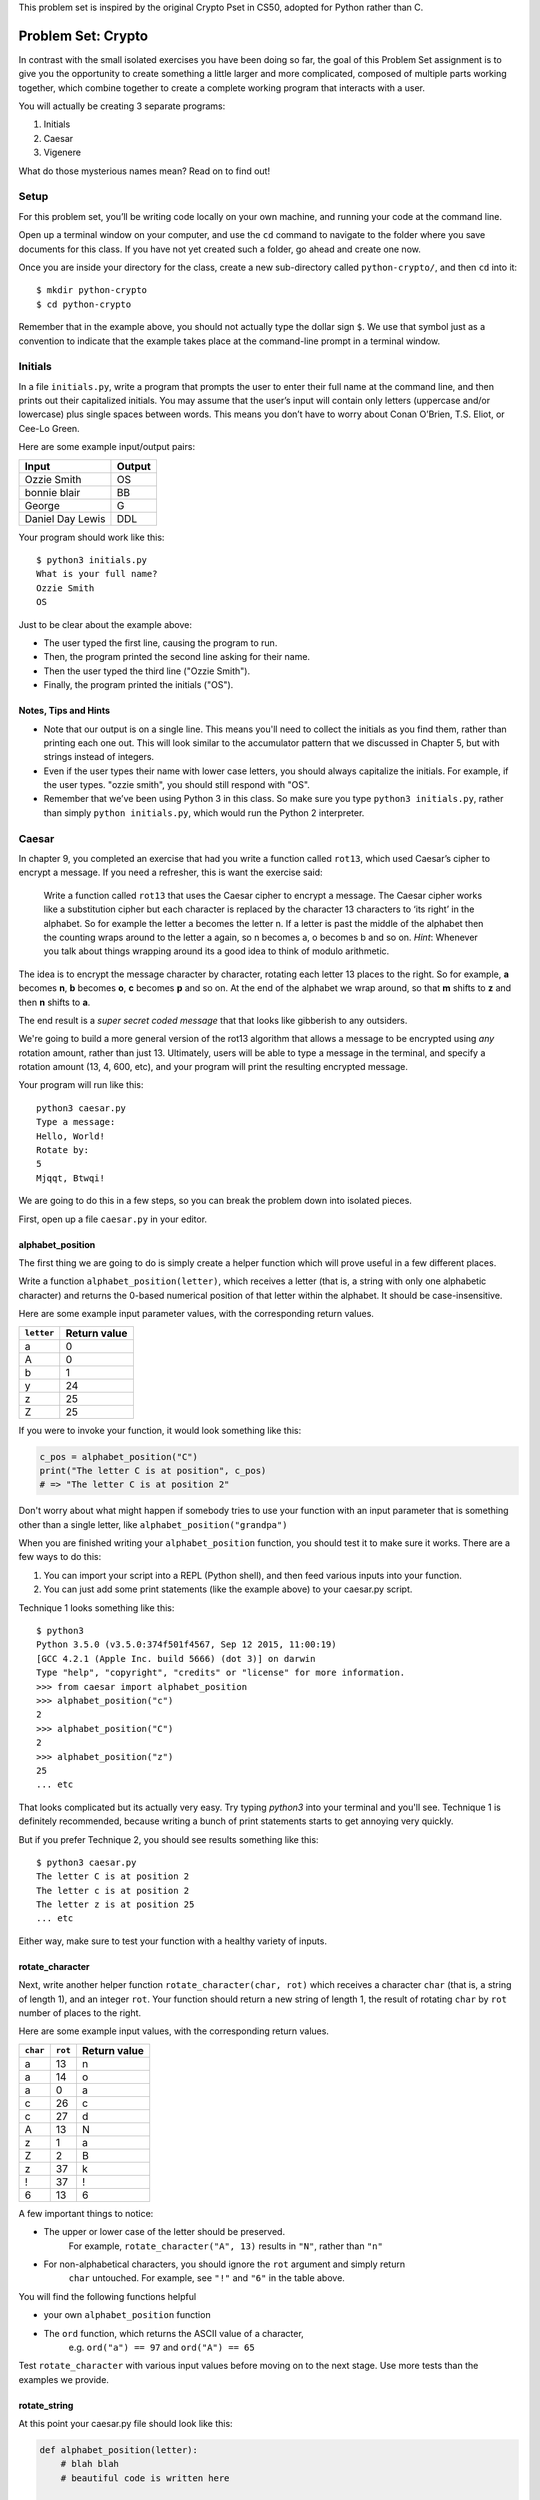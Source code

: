 This problem set is inspired by the original Crypto Pset in CS50, adopted for Python rather than C.

Problem Set: Crypto
===================

In contrast with the small isolated exercises you have been doing so far, the goal of this Problem Set assignment is to give you the opportunity to create something a little larger and more complicated, composed of multiple parts working together, which combine together to create a complete working program that interacts with a user.

You will actually be creating 3 separate programs:

1. Initials
2. Caesar
3. Vigenere

What do those mysterious names mean? Read on to find out!



Setup
-----

For this problem set, you’ll be writing code locally on your own machine, and running your code at the command line.

Open up a terminal window on your computer, and use the ``cd`` command to navigate to the folder where you save documents for this class. If you have not yet created such a folder, go ahead and create one now.

Once you are inside your directory for the class, create a new sub-directory called ``python-crypto/``, and then ``cd`` into it:

::

  $ mkdir python-crypto
  $ cd python-crypto


Remember that in the example above, you should not actually type the dollar sign ``$``. We use that symbol just as a convention to indicate that the example takes place at the command-line prompt in a terminal window.


Initials
--------

In a file ``initials.py``, write a program that prompts the user to enter their full name at the command line, and then prints out their capitalized initials. You may assume that the user’s input will contain only letters (uppercase and/or lowercase) plus single spaces between words. This means you don’t have to worry about Conan O’Brien, T.S. Eliot, or Cee-Lo Green.

Here are some example input/output pairs:

+--------------------+----------+
| Input              | Output   |
+====================+==========+
| Ozzie Smith        | OS       |
+--------------------+----------+
| bonnie blair       | BB       |
+--------------------+----------+
| George             | G        |
+--------------------+----------+
| Daniel Day Lewis   | DDL      |
+--------------------+----------+

Your program should work like this:

::

    $ python3 initials.py
    What is your full name?
    Ozzie Smith
    OS

Just to be clear about the example above:

- The user typed the first line, causing the program to run.
- Then, the program printed the second line asking for their name.
- Then the user typed the third line ("Ozzie Smith").
- Finally, the program printed the initials ("OS").

Notes, Tips and Hints
~~~~~~~~~~~~~~~~~~~~~

- Note that our output is on a single line. This means you'll need to collect the initials as you find them, rather than printing each one out. This will look similar to the accumulator pattern that we discussed in Chapter 5, but with strings instead of integers.

- Even if the user types their name with lower case letters, you should always capitalize the initials. For example, if the user types. "ozzie smith", you should still respond with "OS".

- Remember that we’ve been using Python 3 in this class. So make sure you type ``python3 initials.py``, rather than simply ``python initials.py``, which would run the Python 2 interpreter.


Caesar
------

In chapter 9, you completed an exercise that had you write a function called ``rot13``, which used Caesar’s cipher to encrypt a message. If you need a refresher, this is want the exercise said:

    Write a function called ``rot13`` that uses the Caesar cipher to encrypt a message. The Caesar cipher works like a substitution cipher but each character is replaced by the character 13 characters to ‘its right’ in the alphabet. So for example the letter a becomes the letter n. If a letter is past the middle of the alphabet then the counting wraps around to the letter a again, so n becomes a, o becomes b and so on. *Hint*: Whenever you talk about things wrapping around its a good idea to think of modulo arithmetic.

The idea is to encrypt the message character by character, rotating each letter 13 places to the right. So for example, **a** becomes **n**, **b** becomes **o**, **c** becomes **p** and so on. At the end of the alphabet we wrap around, so that **m** shifts to **z** and then **n** shifts to **a**.

The end result is a *super secret coded message* that that looks like gibberish to any outsiders.

We're going to build a more general version of the rot13 algorithm that allows a message to be encrypted using *any* rotation amount, rather than just 13. Ultimately, users will be able to type a message in the terminal, and specify a rotation amount (13, 4, 600, etc), and your program will print the resulting encrypted message.

Your program will run like this:

::

    python3 caesar.py
    Type a message:
    Hello, World!
    Rotate by:
    5
    Mjqqt, Btwqi!


We are going to do this in a few steps, so you can break the problem down into isolated pieces.

First, open up a file ``caesar.py`` in your editor.

alphabet_position
~~~~~~~~~~~~~~~~~

The first thing we are going to do is simply create a helper function which will
prove useful in a few different places.

Write a function ``alphabet_position(letter)``, which receives
a letter (that is, a string with only one alphabetic character) and returns the 0-based numerical position of that
letter within the alphabet. It should be case-insensitive.

Here are some example input parameter values, with the corresponding return
values.

+--------------------+--------------+
| ``letter``         | Return value |
+====================+==============+
| a                  | 0            |
+--------------------+--------------+
| A                  | 0            |
+--------------------+--------------+
| b                  | 1            |
+--------------------+--------------+
| y                  | 24           |
+--------------------+--------------+
| z                  | 25           |
+--------------------+--------------+
| Z                  | 25           |
+--------------------+--------------+

If you were to invoke your function, it would look something like this:

.. code-block:: python

    c_pos = alphabet_position("C")
    print("The letter C is at position", c_pos)
    # => "The letter C is at position 2"

Don't worry about what might happen if somebody tries to use your function with an input parameter that is
something other than a single letter, like ``alphabet_position("grandpa")``

When you are finished writing your ``alphabet_position`` function, you should test it
to make sure it works. There are a few ways to do this:

1. You can import your script into a REPL (Python shell), and then feed various inputs into your function.
2. You can just add some print statements (like the example above) to your caesar.py script.

Technique 1 looks something like this:

::

    $ python3
    Python 3.5.0 (v3.5.0:374f501f4567, Sep 12 2015, 11:00:19)
    [GCC 4.2.1 (Apple Inc. build 5666) (dot 3)] on darwin
    Type "help", "copyright", "credits" or "license" for more information.
    >>> from caesar import alphabet_position
    >>> alphabet_position("c")
    2
    >>> alphabet_position("C")
    2
    >>> alphabet_position("z")
    25
    ... etc

That looks complicated but its actually very easy. Try typing `python3` into your terminal and you'll see.
Technique 1 is definitely recommended, because writing a bunch of print statements
starts to get annoying very quickly.

But if you prefer Technique 2, you should see results something like this:

::

    $ python3 caesar.py
    The letter C is at position 2
    The letter c is at position 2
    The letter z is at position 25
    ... etc

Either way, make sure to test your function with a healthy variety of inputs.


rotate_character
~~~~~~~~~~~~~~~~

Next, write another helper function ``rotate_character(char, rot)`` which receives
a character ``char`` (that is, a string of length 1), and an integer ``rot``.
Your function should return a new string of length 1, the result of rotating ``char``
by ``rot`` number of places to the right.

Here are some example input values, with the corresponding return values.

+----------+---------+--------------+
| ``char`` | ``rot`` | Return value |
+==========+=========+==============+
| a        | 13      | n            |
+----------+---------+--------------+
| a        | 14      | o            |
+----------+---------+--------------+
| a        | 0       | a            |
+----------+---------+--------------+
| c        | 26      | c            |
+----------+---------+--------------+
| c        | 27      | d            |
+----------+---------+--------------+
| A        | 13      | N            |
+----------+---------+--------------+
| z        | 1       | a            |
+----------+---------+--------------+
| Z        | 2       | B            |
+----------+---------+--------------+
| z        | 37      | k            |
+----------+---------+--------------+
| !        | 37      | !            |
+----------+---------+--------------+
| 6        | 13      | 6            |
+----------+---------+--------------+

A few important things to notice:

- The upper or lower case of the letter should be preserved.
    For example, ``rotate_character("A", 13)`` results in ``"N"``, rather than ``"n"``

- For non-alphabetical characters, you should ignore the ``rot`` argument and simply return
    ``char`` untouched. For example, see ``"!"`` and ``"6"`` in the table above.

You will find the following functions helpful

- your own ``alphabet_position`` function

- The ``ord`` function, which returns the ASCII value of a character,
    e.g. ``ord("a") == 97`` and ``ord("A") == 65``

Test ``rotate_character`` with various input values before moving on to the next stage.
Use more tests than the examples we provide.

rotate_string
~~~~~~~~~~~~~

At this point your caesar.py file should look like this:

.. code-block:: python

    def alphabet_position(letter):
        # blah blah
        # beautiful code is written here


    def rotate_character(char, rot):
        # more beautiful code


Now let's get to the heart of the matter. Write one more function called ``rotate_string(text, rot)``, which receives as input a string and an integer. This is just like the ``rot13`` function, but instead of hardcoding the number 13, your function should receive a second argument, `rot` which specifies the rotation amount. Your function should return
the result of rotating each letter in the ``text`` by ``rot`` places to the right.

Here are some example input values, with the corresponding return values.

+---------------+---------+---------------+
| ``text``      | ``rot`` | Return value  |
+===============+=========+===============+
| a             | 13      | n             |
+---------------+---------+---------------+
| abcd          | 13      | nopq          |
+---------------+---------+---------------+
| LaunchCode    | 13      | YnhapuPbqr    |
+---------------+---------+---------------+
| LaunchCode    | 1       | MbvodiDpef    |
+---------------+---------+---------------+
| Hello, World! | 5       | Mjqqt, Btwqi! |
+---------------+---------+---------------+

A few things to note:

- The ``text`` argument might contain non-alphabetic characters (spaces, numbers, symbols). You should leave these as they are.

- You should make use of your own ``rotate_character`` function (which should make it very easy to satisfy the condition above).

When you're finished, you should of course test your function against a bunch of different inputs and make sure it works.

Putting it all Together
~~~~~~~~~~~~~~~~~~~~~~~~

You're almost done with Caesar! The last step is simply to write some ``print`` and ``input`` statements so the user can run your program from the terminal. Remember, you should ask the user for their message and rotation amount, and then print the encrypted message:

::

    $ python3 caesar.py
    Type a message:
    Hello, World!
    Rotate by:
    5
    Mjqqt, Btwqi!

As usual, you should write the same exact input prompts as shown above, otherwise the grading script will get confused and mark your solution as incorrect.

Vigenere
--------

If you're trying to pass notes in the back of class with your best friend Suzie, the Ceasar cipher would be fairly easy for a nosy outsider to decode. Let's implement a more complicated cipher algorithm.

Watch `this short video`_ on the Vigenere cipher, courtesy of the CS50 folks at Harvard.

As you saw in the video, Vigenere uses a word as the encryption key, rather than an integer.

Your program will work like this:

::

    $ python3 vigenere.py
    Type a message:
    The crow flies at midnight!
    Encryption key:
    boom
    Uvs osck rmwse bh auebwsih!


Above, the user entered a message of "The crow flies at midnight" and an encryption key of "boom", and the program printed “Uvs osck rmwse bh auebwsih!”.

How did we arrive at that result? Here is a detailed breakdown:

+--------------------------+---------------+-----------------+--------------+
| char from input string   | cipher char   | rotation amount | result char  |
+==========================+===============+=================+==============+
| T                        | b             | 1               | U            |
+--------------------------+---------------+-----------------+--------------+
| h                        | o             | 14              | v            |
+--------------------------+---------------+-----------------+--------------+
| e                        | o             | 14              | s            |
+--------------------------+---------------+-----------------+--------------+
| (space)                  | n/a           | n/a             | (space)      |
+--------------------------+---------------+-----------------+--------------+
| c                        | m             | 12              | o            |
+--------------------------+---------------+-----------------+--------------+
| r                        | b             | 1               | s            |
+--------------------------+---------------+-----------------+--------------+
| o                        | o             | 14              | c            |
+--------------------------+---------------+-----------------+--------------+
| w                        | o             | 14              | k            |
+--------------------------+---------------+-----------------+--------------+
| (and so on…)             |               |                 |              |
+--------------------------+---------------+-----------------+--------------+

Some important things to notice:

- As with Caesar, the upper or lower case of each character should be preserved.

- As with Caesar, non-alphabetical characters like ``" "`` and ``"!"`` do not get encrypted.

- When we encounter a non-alphabetical character, the encryption key *does not* use up another letter. For example, notice how the ``"m"`` in ``"boom"`` does not get "wasted", so to speak, on the space character. Instead, it is "saved" for the next alphabetical character, the ``"c"`` in ``"crow"``.

- If we reach the end of the encryption key ("boom") before reaching the end of the message, the encryption key wraps back around to the beginning again (the letter "b").

Reusing your Caesar code
~~~~~~~~~~~~~~~~~~~~~~~~~

You probably noticed that Vigenere is very similar to Caesar. The only difference is that the rotation amount varies throughout the course of the message.

Whenever you find yourself in a situation like this--faced with a coding task that is very similar to one you did previously--your instinct should be to sniff around for ways to reuse the code you have already written. Ideally, all the work that is required by both tasks should be factored out into reusable components (like functions).

In this case, the majority of the logic that Vigenere has in common with Caesar is encapsulated in those two helper functions you wrote, ``alphabet_position`` and ``rotate_character``. Indeed, that is why we intentionally guided you down the path of writing and those functions. You are going to find both of those functions equally helpful for implementing Vigenere.

Go ahead and copy / paste those functions into ``vigenere.py`` so you can use them. (In reality, copy / pasting is not a very smart thing to do here, and there is a better way, which you will see farther down in this assignemnt. But for now, just do it.)

Importing
~~~~~~~~~

But rather than copy and paste the helper functions into ``vigenere.py`` let's use a better approach. After all, the whole point of reusing code is to avoid repeating yourself.

Rather than paste or retype those functions into your file, you can simply ``import`` them. You've use ``import`` before to use code written by other people, such as the ``math`` and ``random`` modules. It's also possible (and quite useful!) to create and import your own code.

To import the helper functions from ``caesar.py``, you simply need to add the following line at the top of ``vigenere.py``:

.. sourcecode:: python

    from caesar import alphabet_position, rotate_character

This says that we want to import code from a module ``caesar``, but that we only want to import particular pieces of that module, in this case the functions ``alphabet_position`` and ``rotate_character``. Since ``caesar.py`` is in the same directory as ``vigenere.py``, the work required to import its code as a module is much simpler than you'll usually encounter when using your own modules. If you're curious you can read up more about creating modules in Python in the `Python module documentation`_.

Now we should be able to use those functions! Add a few lines to your ``vigenere.py`` So that it looks like this:

.. sourcecode:: python

    from caesar import alphabet_position, rotate_character

    print(alphabet_position("z"))
    print(rotate_character("z", 1))

And then run it:

::

    $ python vigenere.py
    25
    a

*Note:* If you see additional output before the 25, that is because you left some test code and/or print statements
in ``caesar.py``. Go back and clean them up, so only the 3 functions you were to have written remain.

*Another note:* If you receive an error when executing the file, make sure that you're in the correct directory, and
that both of your files are in that directory.

Getting the rotation key from the command line
~~~~~~~~~~~~~~~~~~~~~~~~~~~~~~~~~~~~~~~~~~~~~~

In python, a list of the command-line arguments is made accessible to
your program in the form of a list of strings: ``sys.argv``. The first
item, ``sys.argv[0]`` is always the name of your script, with the other
arguments following. So, in our first example above where we ran

::

    $ python3 vigenere.py launchcode

``sys.argv`` would be ``['vigenere.py', 'launchcode']``. To use ``sys.argv``, you need to add ``import sys`` to the top of your file. You can read more about ``sys.argv`` in the `official documentation`_.

With these details, you're ready to tackle the program! Make sure your program
behaves according to these details:

Specification
~~~~~~~~~~~~~

-  You may assume that the command-line input consists only of
   alphabetic characters (no numbers, spaces, or symbols).
-  If the user fails to enter a command-line parameter, you should print
   a helpful message and quit.
-  Your program should preserve the case of each letter in the message string.
-  You should only apply the cipher to a character that is a letter. When you encounter a symbol, space, or number in the string you are encoding you should simply leave it as-is. When this happens, you should remain at the same location in your key string for encoding the next character. For example, in the above example, here’s the way it should work. Notice how the cipher char progresses through the key string, and what happens when we encounter the space in the message string.



Turning in your code
~~~~~~~~~~~~~~~~~~~~

When you're done, upload all 3 files at Vocareum. Be sure to remove any code used for testing and debugging (such as extraneous print statements).

.. _official documentation: https://docs.python.org/3/library/sys.html
.. _this short video: https://www.youtube.com/watch?v=9zASwVoshiM&feature=youtu.be
.. _Python module documentation: https://docs.python.org/3/tutorial/modules.html

